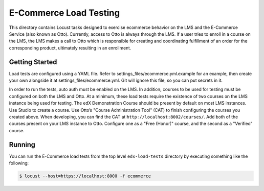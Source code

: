E-Commerce Load Testing
=======================

This directory contains Locust tasks designed to exercise ecommerce behavior on the LMS and the E-Commerce Service (also known as Otto). Currently, access to Otto is always through the LMS. If a user tries to enroll in a course on the LMS, the LMS makes a call to Otto which is responsible for creating and coordinating fulfillment of an order for the corresponding product, ultimately resulting in an enrollment.

Getting Started
---------------

Load tests are configured using a YAML file. Refer to settings_files/ecommerce.yml.example for an example, then create your own alongside it at settings_files/ecommerce.yml. Git will ignore this file, so you can put secrets in it.

In order to run the tests, auto auth must be enabled on the LMS. In addition, courses to be used for testing must be configured on both the LMS and Otto. At a minimum, these load tests require the existence of two courses on the LMS instance being used for testing. The edX Demonstration Course should be present by default on most LMS instances. Use Studio to create a course. Use Otto’s "Course Administration Tool" (CAT) to finish configuring the courses you created above. When developing, you can find the CAT at ``http://localhost:8002/courses/``. Add both of the courses present on your LMS instance to Otto. Configure one as a "Free (Honor)" course, and the second as a "Verified" course.

Running
-------

You can run the E-Commerce load tests from the top level ``edx-load-tests`` directory by executing something like the following:

.. code-block:: bash

    $ locust --host=https://localhost:8000 -f ecommerce
